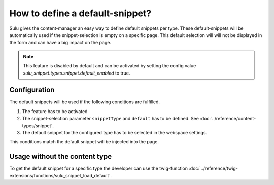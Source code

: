How to define a default-snippet?
================================

Sulu gives the content-manager an easy way to define default snippets per type.
These default-snippets will be automatically used if the snippet-selection is
empty on a specific page. This default selection will will not be displayed in
the form and can have a big impact on the page.

.. note::

    This feature is disabled by default and can be activated by setting the
    config value `sulu_snippet.types.snippet.default_enabled` to true.

Configuration
-------------

The default snippets will be used if the following conditions are fulfilled.

1. The feature has to be activated
2. The snippet-selection parameter ``snippetType`` and ``default`` has to be
   defined. See :doc:`../reference/content-types/snippet`.
3. The default snippet for the configured type has to be selected in the
   webspace settings.

This conditions match the default snippet will be injected into the page.

Usage without the content type
------------------------------

To get the default snippet for a specific type the developer can use the
twig-function :doc:`../reference/twig-extensions/functions/sulu_snippet_load_default`.

